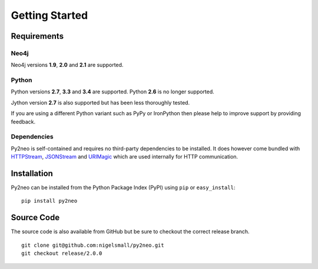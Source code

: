===============
Getting Started
===============

Requirements
============


Neo4j
-----
Neo4j versions **1.9**, **2.0** and **2.1** are supported.


Python
------
Python versions **2.7**, **3.3** and **3.4** are supported. Python **2.6** is no longer supported.

Jython version **2.7** is also supported but has been less thoroughly tested.

If you are using a different Python variant such as PyPy or IronPython then please help to improve
support by providing feedback.


Dependencies
------------
Py2neo is self-contained and requires no third-party dependencies to be installed. It does however
come bundled with `HTTPStream <http://nigelsmall.com/httpstream>`_,
`JSONStream <http://nigelsmall.com/jsonstream>`_ and `URIMagic <http://nigelsmall.com/urimagic>`_
which are used internally for HTTP communication.


Installation
============
Py2neo can be installed from the Python Package Index (PyPI) using ``pip`` or ``easy_install``::

    pip install py2neo


Source Code
===========

The source code is also available from GitHub but be sure to checkout the correct release branch.

::

    git clone git@github.com:nigelsmall/py2neo.git
    git checkout release/2.0.0

